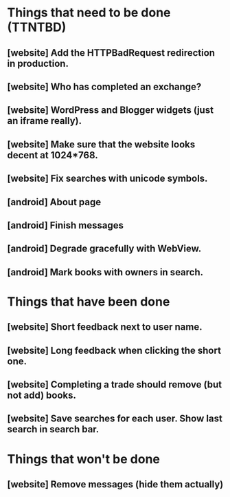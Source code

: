 

* Things that need to be done (TTNTBD)
** [website] Add the HTTPBadRequest redirection in production.
** [website] Who has completed an exchange?
** [website] WordPress and Blogger widgets (just an iframe really).
** [website] Make sure that the website looks decent at 1024*768.
** [website] Fix searches with unicode symbols.
** [android] About page
** [android] Finish messages
** [android] Degrade gracefully with WebView.
** [android] Mark books with owners in search.
* Things that have been done
** [website] Short feedback next to user name.
** [website] Long feedback when clicking the short one.
** [website] Completing a trade should remove (but not add) books.
** [website] Save searches for each user.  Show last search in search bar.
* Things that won't be done
** [website] Remove messages (hide them actually)

